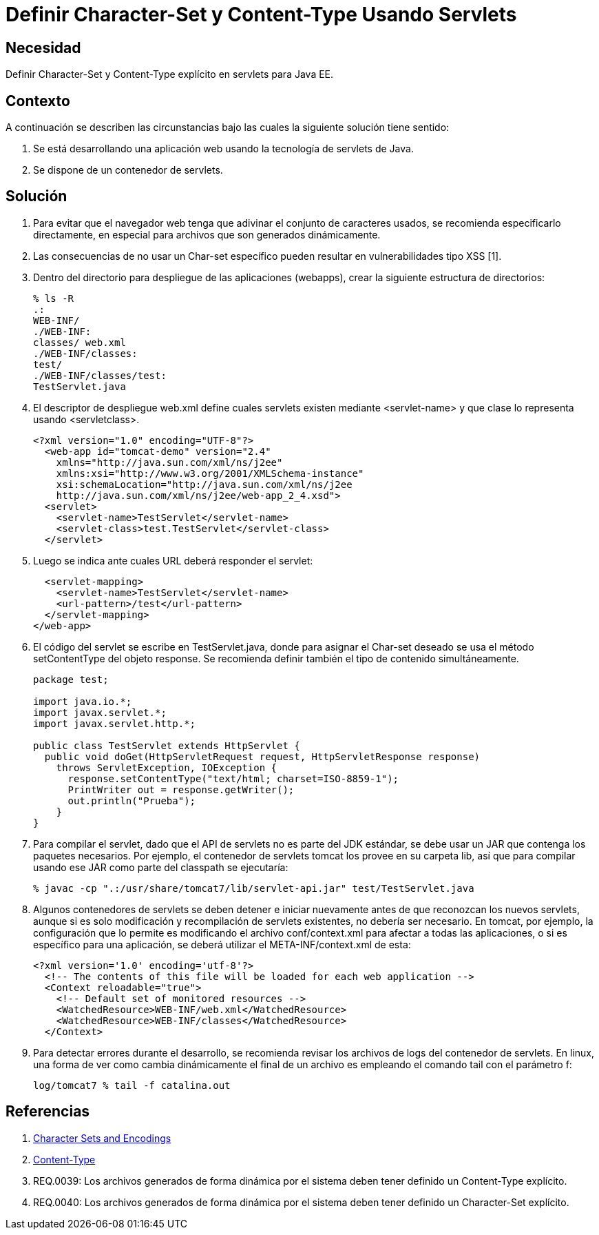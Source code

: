 :slug: kb/java/definir-charset-content-type/
:eth: no
:category: java
:kb: yes

= Definir Character-Set y Content-Type Usando Servlets

== Necesidad	

Definir Character-Set y Content-Type explícito en servlets para Java EE.

== Contexto

A continuación se describen las circunstancias 
bajo las cuales la siguiente solución tiene sentido:

. Se está desarrollando una aplicación web 
usando la tecnología de servlets de Java.
. Se dispone de un contenedor de servlets.

== Solución

. Para evitar que el navegador web 
tenga que adivinar el conjunto de caracteres usados, 
se recomienda especificarlo directamente, 
en especial para archivos que son generados dinámicamente.

. Las consecuencias de no usar un Char-set específico 
pueden resultar en vulnerabilidades tipo XSS [1].

. Dentro del directorio para despliegue de las aplicaciones (webapps), 
crear la siguiente estructura de directorios:
+
[source, bash, linenums]
----
% ls -R
.:
WEB-INF/
./WEB-INF:
classes/ web.xml
./WEB-INF/classes:
test/
./WEB-INF/classes/test:
TestServlet.java
----

. El descriptor de despliegue web.xml 
define cuales servlets existen mediante <servlet-name> 
y que clase lo representa usando <servletclass>.
+
[source, xml, linenums]
----
<?xml version="1.0" encoding="UTF-8"?>
  <web-app id="tomcat-demo" version="2.4"
    xmlns="http://java.sun.com/xml/ns/j2ee"
    xmlns:xsi="http://www.w3.org/2001/XMLSchema-instance"
    xsi:schemaLocation="http://java.sun.com/xml/ns/j2ee
    http://java.sun.com/xml/ns/j2ee/web-app_2_4.xsd">
  <servlet>
    <servlet-name>TestServlet</servlet-name>
    <servlet-class>test.TestServlet</servlet-class>
  </servlet>
----

. Luego se indica ante cuales URL deberá responder el servlet:
+
[source, xml, linenums]
----
  <servlet-mapping>
    <servlet-name>TestServlet</servlet-name>
    <url-pattern>/test</url-pattern>
  </servlet-mapping>
</web-app>
----

. El código del servlet se escribe en TestServlet.java, 
donde para asignar el Char-set deseado 
se usa el método setContentType del objeto response. 
Se recomienda definir también el tipo de contenido simultáneamente.
+
[source, java, linenums]
----
package test;

import java.io.*;
import javax.servlet.*;
import javax.servlet.http.*;

public class TestServlet extends HttpServlet {
  public void doGet(HttpServletRequest request, HttpServletResponse response)
    throws ServletException, IOException {
      response.setContentType("text/html; charset=ISO-8859-1");
      PrintWriter out = response.getWriter();
      out.println("Prueba");
    }
}
----

. Para compilar el servlet, 
dado que el API de servlets no es parte del JDK estándar, 
se debe usar un JAR que contenga los paquetes necesarios. 
Por ejemplo, el contenedor de servlets tomcat 
los provee en su carpeta lib, 
así que para compilar usando ese JAR como parte del classpath se ejecutaría:
+
[source, bash, linenums]
----
% javac -cp ".:/usr/share/tomcat7/lib/servlet-api.jar" test/TestServlet.java
----

. Algunos contenedores de servlets se deben detener e iniciar nuevamente 
antes de que reconozcan los nuevos servlets, 
aunque si es solo modificación y recompilación de servlets existentes, 
no debería ser necesario. 
En tomcat, por ejemplo, la configuración que lo permite 
es modificando el archivo conf/context.xml 
para afectar a todas las aplicaciones, 
o si es específico para una aplicación, 
se deberá utilizar el META-INF/context.xml de esta:
+
[source, xml, linenums]
----
<?xml version='1.0' encoding='utf-8'?>
  <!-- The contents of this file will be loaded for each web application -->
  <Context reloadable="true">
    <!-- Default set of monitored resources -->
    <WatchedResource>WEB-INF/web.xml</WatchedResource>
    <WatchedResource>WEB-INF/classes</WatchedResource>
  </Context>
----

. Para detectar errores durante el desarrollo, 
se recomienda revisar los archivos de logs del contenedor de servlets. 
En linux, una forma de ver como cambia dinámicamente el final de un archivo 
es empleando el comando tail con el parámetro f:
+
[source, xml, linenums]
----
log/tomcat7 % tail -f catalina.out
----

== Referencias

. https://docs.oracle.com/javaee/5/tutorial/doc/bnayb.html[Character Sets and Encodings]
. https://developer.mozilla.org/es/docs/Web/HTTP/Headers/Content-Type[Content-Type]
. REQ.0039: Los archivos generados de forma dinámica por el sistema deben tener 
definido un Content-Type explícito.
. REQ.0040: Los archivos generados de forma dinámica por el sistema deben tener 
definido un Character-Set explícito.